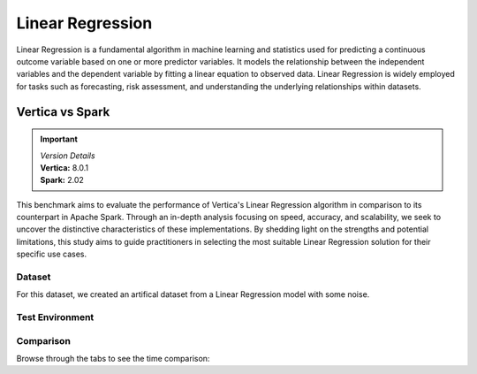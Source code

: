
.. _benchmarks.linear_reg:


==================
Linear Regression
==================

Linear Regression is a fundamental algorithm in machine 
learning and statistics used for predicting a continuous 
outcome variable based on one or more predictor 
variables. It models the relationship between the 
independent variables and the dependent variable by 
fitting a linear equation to observed data. Linear 
Regression is widely employed for tasks such as 
forecasting, risk assessment, and understanding the 
underlying relationships within datasets.

Vertica vs Spark
~~~~~~~~~~~~~~~~~

.. important::

  |  *Version Details*
  |  **Vertica:** 8.0.1
  |  **Spark:** 2.02

This benchmark aims to evaluate the performance of 
Vertica's Linear Regression algorithm in comparison 
to its counterpart in Apache Spark. Through an 
in-depth analysis focusing on speed, accuracy, and 
scalability, we seek to uncover the distinctive 
characteristics of these implementations. By 
shedding light on the strengths and potential 
limitations, this study aims to guide practitioners 
in selecting the most suitable Linear Regression 
solution for their specific use cases.


Dataset
^^^^^^^^

For this dataset, we created an artifical dataset from a Linear Regression model with some noise.

Test Environment
^^^^^^^^^^^^^^^^^^^

.. tab:: Vertica

    .. list-table:: 
        :header-rows: 1

        * - Version
          - Instance Type
          - Cluster
          - vCPU (per node)
          - Memory (per node)
          - Deploy Mode
          - OS
          - OS Version
          - Processor freq. (per node)
        * - 8.0.1
          - On Premise VM
          - 3 node cluster
          - 36, 2 threads per core
          - 755 GB
          - Enterprise
          - Red Hat Enterprise Linux 
          - 8.7 (Ootpa)
          - 2.4GHz

    Vertica: ``max iter = 100``, ``e = 10^-6``

.. tab:: Spark

    .. list-table:: 
        :header-rows: 1

        * - Version
          - Instance Type
          - Cluster
          - vCPU (per node)
          - Memory (per node)
          - Deploy Mode
          - OS
          - OS Version
          - Processor freq. (per node)
        * - 2.02
          - N/A
          - N/A
          - 36, 2 threads per core
          - 755 GB
          - N/A
          - Red Hat Enterprise Linux 
          - 8.7 (Ootpa)
          - 2.4GHz

    Spark: ``max iter = 100``, ``e = 10^-6``




Comparison
^^^^^^^^^^^

.. csv-table::
  :file: /_static/benchmark_lr_table.csv
  :header-rows: 2

Browse through the tabs to see the time comparison:


.. tab:: BFGS

    .. tab:: 1B
        
        .. ipython:: python
            :suppress:

            import plotly.graph_objects as go
            labels = ['Vertica', 'Spark']
            heights = [1748.51, 2568.68]
            colors = ["#1A6AFF", 'black']
            fig = go.Figure()
            for label, height, color in zip(labels, heights, colors):
                fig.add_trace(go.Bar(
                    x=[label],
                    y=[height],
                    marker_color=color,
                    text=[height],
                    textposition='outside',
                    name=label,
                ))
            fig.update_layout(
                title='Data Size: 1B',
                yaxis=dict(title='Time (seconds)'),
                bargap=0.2,
                width = 600,
                height = 500
                )
            fig.write_html("SPHINX_DIRECTORY/figures/benchmark_linear_regression_spark_bfgs_1b.html")

        .. raw:: html
            :file: SPHINX_DIRECTORY/figures/benchmark_linear_regression_spark_bfgs_1b.html

    .. tab:: 100M

        .. ipython:: python
            :suppress:

            import plotly.graph_objects as go
            labels = ['Vertica', 'Spark']
            heights = [84.7, 216]
            colors = ["#1A6AFF", 'black']
            fig = go.Figure()
            for label, height, color in zip(labels, heights, colors):
                fig.add_trace(go.Bar(
                    x=[label],
                    y=[height],
                    marker_color=color,
                    text=[height],
                    textposition='outside',
                    name=label,
                ))
            fig.update_layout(
                title='Data Size: 100 M',
                yaxis=dict(title='Time (seconds)'),
                bargap=0.2,
                width = 600,
                height = 500
            )
            fig.write_html("SPHINX_DIRECTORY/figures/benchmark_linear_regression_spark_bfgs_100m.html")

        .. raw:: html
            :file: SPHINX_DIRECTORY/figures/benchmark_linear_regression_spark_bfgs_100m.html
    
    .. tab:: 10M

        .. ipython:: python
            :suppress:

            import plotly.graph_objects as go
            labels = ['Vertica', 'Spark']
            heights = [26.39, 96.98]
            colors = ["#1A6AFF", 'black']
            fig = go.Figure()
            for label, height, color in zip(labels, heights, colors):
                fig.add_trace(go.Bar(
                    x=[label],
                    y=[height],
                    marker_color=color,
                    text=[height],
                    textposition='outside',
                    name=label,
                ))
            fig.update_layout(
                title='Data Size: 10 M',
                yaxis=dict(title='Time (seconds)'),
                bargap=0.2,
                width = 600,
                height = 500
            )
            fig.write_html("SPHINX_DIRECTORY/figures/benchmark_linear_regression_spark_bfgs_10m.html")

        .. raw:: html
            :file: SPHINX_DIRECTORY/figures/benchmark_linear_regression_spark_bfgs_10m.html

    .. tab:: 1M

        .. ipython:: python
            :suppress:

            import plotly.graph_objects as go
            labels = ['Vertica', 'Spark']
            heights = [4.49, 1.43]
            colors = ["#1A6AFF", 'black']
            fig = go.Figure()
            for label, height, color in zip(labels, heights, colors):
                fig.add_trace(go.Bar(
                    x=[label],
                    y=[height],
                    marker_color=color,
                    text=[height],
                    textposition='outside',
                    name=label,
                ))
            fig.update_layout(
                title='Data Size: 1M',
                yaxis=dict(title='Time (seconds)'),
                bargap=0.2,
                width = 600,
                height = 500
            )
            fig.write_html("SPHINX_DIRECTORY/figures/benchmark_linear_regression_spark_bfgs_1m.html")

        .. raw:: html
            :file: SPHINX_DIRECTORY/figures/benchmark_linear_regression_spark_bfgs_1m.html


.. tab:: Newton

    .. tab:: 1B

        .. ipython:: python
            :suppress:

            import plotly.graph_objects as go
            labels = ['Vertica', 'Spark']
            heights = [1808.56, 1788.75]
            colors = ["#1A6AFF", 'black']
            fig = go.Figure()
            for label, height, color in zip(labels, heights, colors):
                fig.add_trace(go.Bar(
                    x=[label],
                    y=[height],
                    marker_color=color,
                    text=[height],
                    textposition='outside',
                    name=label,
                ))
            fig.update_layout(
                title='Data Size: 1B',
                yaxis=dict(title='Time (seconds)'),
                bargap=0.2,
                width = 600,
                height = 500
            )
            fig.write_html("SPHINX_DIRECTORY/figures/benchmark_linear_regression_spark_newton_1b.html")

        .. raw:: html
            :file: SPHINX_DIRECTORY/figures/benchmark_linear_regression_spark_newton_1b.html

    .. tab:: 100M

        .. ipython:: python
            :suppress:

            import plotly.graph_objects as go
            labels = ['Vertica', 'Spark']
            heights = [85.93, 68.47]
            colors = ["#1A6AFF", 'black']
            fig = go.Figure()
            for label, height, color in zip(labels, heights, colors):
                fig.add_trace(go.Bar(
                    x=[label],
                    y=[height],
                    marker_color=color,
                    text=[height],
                    textposition='outside',
                    name=label,
                ))
            fig.update_layout(
                title='Data Size: 100 M',
                yaxis=dict(title='Time (seconds)'),
                bargap=0.2,
                width = 600,
                height = 500
            )
            fig.write_html("SPHINX_DIRECTORY/figures/benchmark_linear_regression_spark_newton_100m.html")

        .. raw:: html
            :file: SPHINX_DIRECTORY/figures/benchmark_linear_regression_spark_newton_100m.html
    
    .. tab:: 10M

        .. ipython:: python
            :suppress:

            import plotly.graph_objects as go
            labels = ['Vertica', 'Spark']
            heights = [82.60, 2.09]
            colors = ["#1A6AFF", 'black']
            fig = go.Figure()
            for label, height, color in zip(labels, heights, colors):
                fig.add_trace(go.Bar(
                    x=[label],
                    y=[height],
                    marker_color=color,
                    text=[height],
                    textposition='outside',
                    name=label,
                ))
            fig.update_layout(
                title='Data Size: 10 M',
                yaxis=dict(title='Time (seconds)'),
                bargap=0.2,
                width = 600,
                height = 500
            )
            fig.write_html("SPHINX_DIRECTORY/figures/benchmark_linear_regression_spark_newton_10m.html")

        .. raw:: html
            :file: SPHINX_DIRECTORY/figures/benchmark_linear_regression_spark_newton_10m.html

    .. tab:: 1M

        .. ipython:: python
            :suppress:

            import plotly.graph_objects as go
            labels = ['Vertica', 'Spark']
            heights = [4.81, 0.7]
            colors = ["#1A6AFF", 'black']
            fig = go.Figure()
            for label, height, color in zip(labels, heights, colors):
                fig.add_trace(go.Bar(
                    x=[label],
                    y=[height],
                    marker_color=color,
                    text=[height],
                    textposition='outside',
                    name=label,
                ))
            fig.update_layout(
                title='Data Size: 1M',
                yaxis=dict(title='Time (seconds)'),
                bargap=0.2,
                width = 600,
                height = 500
            )
            fig.write_html("SPHINX_DIRECTORY/figures/benchmark_linear_regression_spark_newton_1m.html")

        .. raw:: html
            :file: SPHINX_DIRECTORY/figures/benchmark_linear_regression_spark_newton_1m.html

